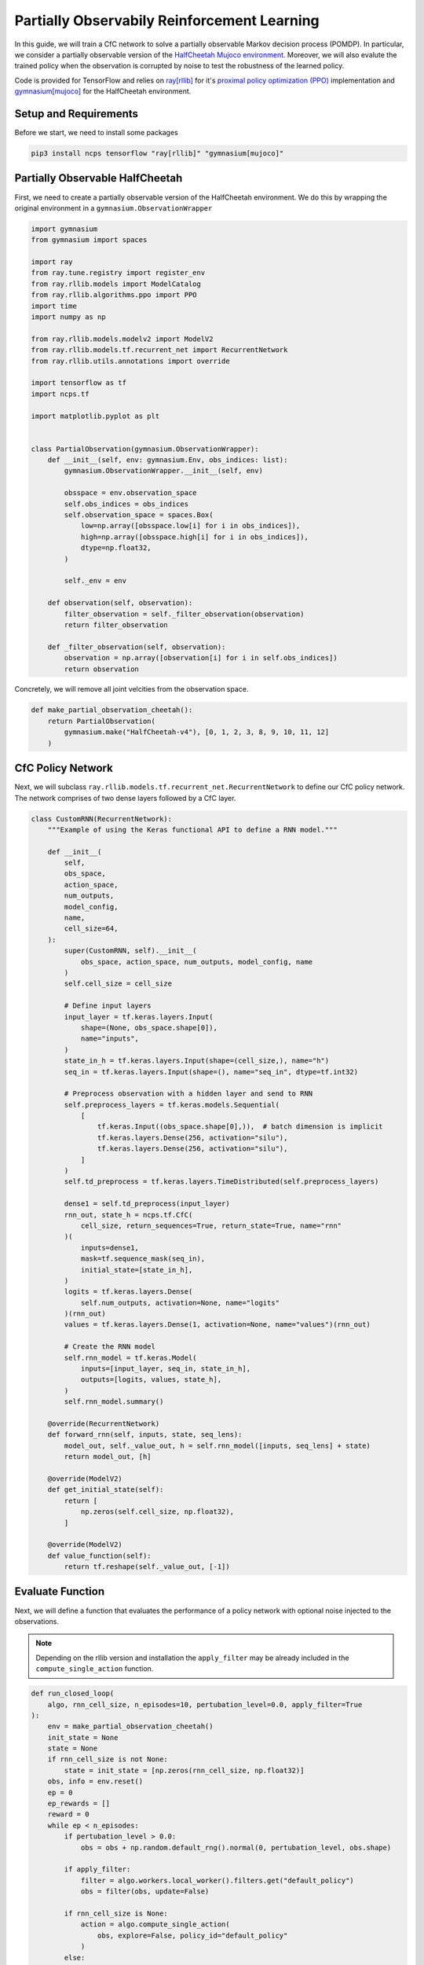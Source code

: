 Partially Observabily Reinforcement Learning
================================================

In this guide, we will train a CfC network to solve a partially observable Markov decision process (POMDP).
In particular, we consider a partially observable version of the `HalfCheetah Mujoco environment <https://gymnasium.farama.org/environments/mujoco/half_cheetah/>`_. 
Moreover, we will also evalute the trained policy when the observation is corrupted by noise to test the robustness of the learned policy.

Code is provided for TensorFlow and relies on `ray[rllib] <https://docs.ray.io/en/latest/rllib/index.html>`_ for it's `proximal policy optimization (PPO) <https://arxiv.org/abs/1707.06347>`_
implementation and `gymnasium[mujoco] <https://gymnasium.farama.org/environments/mujoco/>`_ for the HalfCheetah environment.


.. image:: ../img/half_cheetah.png
   :align: center


Setup and Requirements
-------------------------------------
Before we start, we need to install some packages

.. code-block:: bash

    pip3 install ncps tensorflow "ray[rllib]" "gymnasium[mujoco]"


Partially Observable HalfCheetah
-------------------------------------
First, we need to create a partially observable version of the HalfCheetah environment.
We do this by wrapping the original environment in a ``gymnasium.ObservationWrapper``

.. code-block:: python

    import gymnasium
    from gymnasium import spaces

    import ray
    from ray.tune.registry import register_env
    from ray.rllib.models import ModelCatalog
    from ray.rllib.algorithms.ppo import PPO
    import time
    import numpy as np

    from ray.rllib.models.modelv2 import ModelV2
    from ray.rllib.models.tf.recurrent_net import RecurrentNetwork
    from ray.rllib.utils.annotations import override

    import tensorflow as tf
    import ncps.tf

    import matplotlib.pyplot as plt


    class PartialObservation(gymnasium.ObservationWrapper):
        def __init__(self, env: gymnasium.Env, obs_indices: list):
            gymnasium.ObservationWrapper.__init__(self, env)

            obsspace = env.observation_space
            self.obs_indices = obs_indices
            self.observation_space = spaces.Box(
                low=np.array([obsspace.low[i] for i in obs_indices]),
                high=np.array([obsspace.high[i] for i in obs_indices]),
                dtype=np.float32,
            )

            self._env = env

        def observation(self, observation):
            filter_observation = self._filter_observation(observation)
            return filter_observation

        def _filter_observation(self, observation):
            observation = np.array([observation[i] for i in self.obs_indices])
            return observation


Concretely, we will remove all joint velcities from the observation space.

.. code-block:: python

    def make_partial_observation_cheetah():
        return PartialObservation(
            gymnasium.make("HalfCheetah-v4"), [0, 1, 2, 3, 8, 9, 10, 11, 12]
        )

CfC Policy Network
-------------------------------------

Next, we will subclass ``ray.rllib.models.tf.recurrent_net.RecurrentNetwork`` to define our CfC policy network.
The network comprises of two dense layers followed by a CfC layer.

.. code-block:: python

    class CustomRNN(RecurrentNetwork):
        """Example of using the Keras functional API to define a RNN model."""

        def __init__(
            self,
            obs_space,
            action_space,
            num_outputs,
            model_config,
            name,
            cell_size=64,
        ):
            super(CustomRNN, self).__init__(
                obs_space, action_space, num_outputs, model_config, name
            )
            self.cell_size = cell_size

            # Define input layers
            input_layer = tf.keras.layers.Input(
                shape=(None, obs_space.shape[0]),
                name="inputs",
            )
            state_in_h = tf.keras.layers.Input(shape=(cell_size,), name="h")
            seq_in = tf.keras.layers.Input(shape=(), name="seq_in", dtype=tf.int32)

            # Preprocess observation with a hidden layer and send to RNN
            self.preprocess_layers = tf.keras.models.Sequential(
                [
                    tf.keras.Input((obs_space.shape[0],)),  # batch dimension is implicit
                    tf.keras.layers.Dense(256, activation="silu"),
                    tf.keras.layers.Dense(256, activation="silu"),
                ]
            )
            self.td_preprocess = tf.keras.layers.TimeDistributed(self.preprocess_layers)

            dense1 = self.td_preprocess(input_layer)
            rnn_out, state_h = ncps.tf.CfC(
                cell_size, return_sequences=True, return_state=True, name="rnn"
            )(
                inputs=dense1,
                mask=tf.sequence_mask(seq_in),
                initial_state=[state_in_h],
            )
            logits = tf.keras.layers.Dense(
                self.num_outputs, activation=None, name="logits"
            )(rnn_out)
            values = tf.keras.layers.Dense(1, activation=None, name="values")(rnn_out)

            # Create the RNN model
            self.rnn_model = tf.keras.Model(
                inputs=[input_layer, seq_in, state_in_h],
                outputs=[logits, values, state_h],
            )
            self.rnn_model.summary()

        @override(RecurrentNetwork)
        def forward_rnn(self, inputs, state, seq_lens):
            model_out, self._value_out, h = self.rnn_model([inputs, seq_lens] + state)
            return model_out, [h]

        @override(ModelV2)
        def get_initial_state(self):
            return [
                np.zeros(self.cell_size, np.float32),
            ]

        @override(ModelV2)
        def value_function(self):
            return tf.reshape(self._value_out, [-1])

Evaluate Function
-------------------------------------

Next, we will define a function that evaluates the performance of a policy network with optional noise injected to the observations.

.. note::
    Depending on the rllib version and installation the ``apply_filter`` may be already included in the ``compute_single_action`` function.


.. code-block:: python

    def run_closed_loop(
        algo, rnn_cell_size, n_episodes=10, pertubation_level=0.0, apply_filter=True
    ):
        env = make_partial_observation_cheetah()
        init_state = None
        state = None
        if rnn_cell_size is not None:
            state = init_state = [np.zeros(rnn_cell_size, np.float32)]
        obs, info = env.reset()
        ep = 0
        ep_rewards = []
        reward = 0
        while ep < n_episodes:
            if pertubation_level > 0.0:
                obs = obs + np.random.default_rng().normal(0, pertubation_level, obs.shape)

            if apply_filter:
                filter = algo.workers.local_worker().filters.get("default_policy")
                obs = filter(obs, update=False)

            if rnn_cell_size is None:
                action = algo.compute_single_action(
                    obs, explore=False, policy_id="default_policy"
                )
            else:
                action, state, _ = algo.compute_single_action(
                    obs, state=state, explore=False, policy_id="default_policy"
                )
            obs, r, terminated, truncated, info = env.step(action)
            reward += r
            if terminated or truncated:
                ep += 1
                obs, info = env.reset()
                state = init_state
                ep_rewards.append(reward)
                reward = 0
        return np.mean(ep_rewards)


Training Code
-------------------------------------

Finally, we will define a function that trains a policy network.
To compare the performance of the CfC policy network with a baseline, we will make the function such that 
it can train a CfC policy network or an MLP baseline policy network.

.. code-block:: python

    def run_algo(model_name, num_iters):
        config = {
            "env": "my_env",
            "gamma": 0.99,
            "num_gpus": 1,
            "num_workers": 16,
            "num_envs_per_worker": 4,
            "lambda": 0.95,
            "kl_coeff": 1.0,
            "num_sgd_iter": 64,
            "lr": 0.0005,
            "vf_loss_coeff": 0.5,
            "clip_param": 0.1,
            "sgd_minibatch_size": 4096,
            "train_batch_size": 65536,
            "grad_clip": 0.5,
            "batch_mode": "truncate_episodes",
            "observation_filter": "MeanStdFilter",
            "framework": "tf",
        }
        rnn_cell_size = None
        if model_name == "cfc_rnn":
            rnn_cell_size = 64
            config["model"] = {
                "vf_share_layers": True,
                "custom_model": "cfc_rnn",
                "custom_model_config": {
                    "cell_size": rnn_cell_size,
                },
            }
        elif model_name == "default":
            pass
        else:
            raise ValueError(f"Unknown model type {model_name}")

        algo = PPO(config=config)
        history = {"reward": [], "reward_noise": [], "iteration": []}
        best_r = -np.inf
        best_checkpoint = None
        for iteration in range(1, num_iters + 1):
            algo.train()
            if iteration % 10 == 0 or iteration == 1:
                history["iteration"].append(iteration)
                current_rew = run_closed_loop(algo, rnn_cell_size)
                history["reward"].append(current_rew)
                history["reward_noise"].append(
                    run_closed_loop(algo, rnn_cell_size, pertubation_level=0.1)
                )
                print(
                    f"{model_name} iteration {iteration}: {history['reward'][-1]:0.2f}, with noise: {history['reward_noise'][-1]:0.2f}"
                )
                if current_rew > best_r:
                    best_r = current_rew
                    print("Saving best checkpoint")
                    best_checkpoint = algo.save()
                elif iteration > 200 and current_rew < best_r - np.abs(best_r) * 0.3:
                    print("Restoring checkpoint")
                    algo.stop()
                    algo = PPO.from_checkpoint(best_checkpoint)
        return history

.. note::

    Exact learning curves and performance numbers will vary between runs.

Once we have defined everything we can compare the two network architectures.

.. code-block:: python

    if __name__ == "__main__":
        ModelCatalog.register_custom_model("cfc_rnn", CustomRNN)
        register_env("my_env", lambda env_config: make_partial_observation_cheetah())
        ray.init(num_cpus=24, num_gpus=1)
        cfc_result = run_algo("cfc_rnn", 1000)
        ray.shutdown()
        ModelCatalog.register_custom_model("cfc_rnn", CustomRNN)
        register_env("my_env", lambda env_config: make_partial_observation_cheetah())
        ray.init(num_cpus=24, num_gpus=1)
        mlp_result = run_algo("default", 1000)

        fig, ax = plt.subplots(figsize=(10, 6))
        ax.plot(
            mlp_result["iteration"], mlp_result["reward"], label="MLP", color="tab:orange"
        )
        ax.plot(
            cfc_result["iteration"], cfc_result["reward"], label="CfC", color="tab:blue"
        )
        ax.plot(
            mlp_result["iteration"],
            mlp_result["reward_noise"],
            label="MLP (noise)",
            color="tab:orange",
            ls="--",
        )
        ax.plot(
            cfc_result["iteration"],
            cfc_result["reward_noise"],
            label="CfC (noise)",
            color="tab:blue",
            ls="--",
        )
        ax.legend(loc="upper left")
        fig.tight_layout()
        plt.savefig("cfc_vs_mlp.png")

.. image:: ../img/cfc_vs_mlp.gif
   :align: center

As we have see in the plot above, although the MLP baseline policy network experiences a faster initial improvement, 
the CfC policy network eventually outperforms the MLP baseline policy network, while also being more robust to noise.

"""